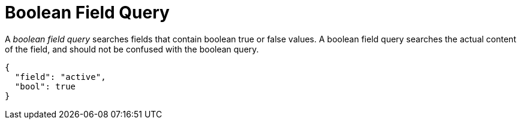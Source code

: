 = Boolean Field Query

A _boolean field query_ searches fields that contain boolean true or false values. A boolean field query searches the actual content of the field, and should not be confused with the boolean query.

[source,json]
----
{
  "field": "active",
  "bool": true
}
----
